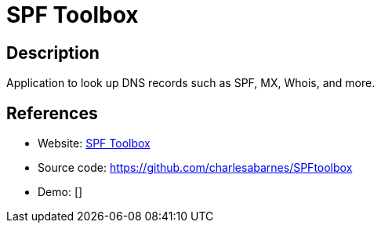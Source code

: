 = SPF Toolbox

:Name:          SPF Toolbox
:Language:      SPF Toolbox
:License:       MIT
:Topic:         DNS
:Category:      
:Subcategory:   

// END-OF-HEADER. DO NOT MODIFY OR DELETE THIS LINE

== Description

Application to look up DNS records such as SPF, MX, Whois, and more.

== References

* Website: http://spftoolbox.com[SPF Toolbox]
* Source code: https://github.com/charlesabarnes/SPFtoolbox[https://github.com/charlesabarnes/SPFtoolbox]
* Demo: []
